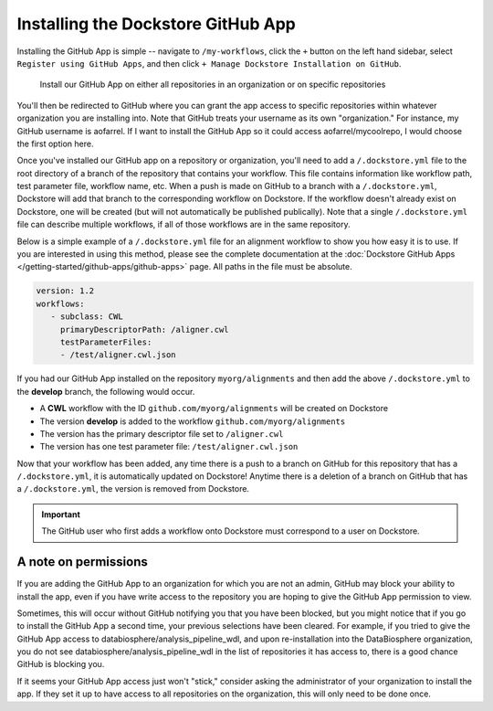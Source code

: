 ====================================
Installing the Dockstore GitHub App
====================================

Installing the GitHub App is simple -- navigate to ``/my-workflows``, click the ``+`` button on the left hand sidebar, select ``Register using GitHub Apps``, and then click
``+ Manage Dockstore Installation on GitHub``.

.. image:: /assets/images/docs/add-workflow-button.png
   :width: 30 %

.. image:: /assets/images/docs/register-workflow-github-apps.png
   :width: 30 %

.. figure:: /assets/images/docs/gh-app-reg-1.png
   :width: 60 %

   Install our GitHub App on either all repositories in an organization or on specific repositories

You'll then be redirected to GitHub where you can grant the app access to specific repositories within whatever organization you are installing into. Note that GitHub treats your username as its own "organization." For instance, my GitHub username is aofarrel. If I want to install the GitHub App so it could access aofarrel/mycoolrepo, I would choose the first option here.

.. image:: /assets/images/docs/gh-app-install-where.png
   :width: 40 %

Once you've installed our GitHub app on a repository or organization, you'll need to add a ``/.dockstore.yml`` file to
the root directory of a branch of the repository that contains your workflow. This file contains information like
workflow path, test parameter file, workflow name, etc. When a push is made on GitHub to a branch
with a ``/.dockstore.yml``, Dockstore will add that branch to the corresponding workflow on Dockstore. If the
workflow doesn't already exist on Dockstore, one will be created (but will not automatically be published publically). Note that a single ``/.dockstore.yml`` file can describe multiple workflows, if all of those workflows are in the same repository.

Below is a simple example of a ``/.dockstore.yml`` file
for an alignment workflow to show you how easy it is to use. If you are interested in using this method, please see the 
complete documentation at the :doc:`Dockstore GitHub Apps </getting-started/github-apps/github-apps>` page. All paths in the file must be absolute.

.. code:: yaml

   version: 1.2
   workflows:
      - subclass: CWL
        primaryDescriptorPath: /aligner.cwl
        testParameterFiles:
        - /test/aligner.cwl.json

If you had our GitHub App installed on the repository ``myorg/alignments`` and then add the above ``/.dockstore.yml`` to the **develop** branch,
the following would occur.

* A **CWL** workflow with the ID ``github.com/myorg/alignments`` will be created on Dockstore
* The version **develop** is added to the workflow ``github.com/myorg/alignments``
* The version has the primary descriptor file set to ``/aligner.cwl``
* The version has one test parameter file: ``/test/aligner.cwl.json``

Now that your workflow has been added, any time there is a push to a branch on GitHub for this repository that has a ``/.dockstore.yml``,
it is automatically updated on Dockstore! Anytime there is a deletion of a branch on GitHub that has a ``/.dockstore.yml``, the version is
removed from Dockstore.

.. important:: The GitHub user who first adds a workflow onto Dockstore must correspond to a user on Dockstore.

A note on permissions
~~~~~~~~~~~~~~~~~~~~~

If you are adding the GitHub App to an organization for which you are not an admin, GitHub may block your ability to install the app, even if you have write access to the repository you are hoping to give the GitHub App permission to view. 

Sometimes, this will occur without GitHub notifying you that you have been blocked, but you might notice that if you go to install the GitHub App a second time, your previous selections have been cleared. For example, if you tried to give the GitHub App access to databiosphere/analysis_pipeline_wdl, and upon re-installation into the DataBiosphere organization, you do not see databiosphere/analysis_pipeline_wdl in the list of repositories it has access to, there is a good chance GitHub is blocking you.

If it seems your GitHub App access just won't "stick," consider asking the administrator of your organization to install the app. If they set it up to have access to all repositories on the organization, this will only need to be done once.

.. seealso::
    - :doc:`Automatic Syncing with GitHub Apps and .dockstore.yml </getting-started/github-apps/github-apps/>` - details on writing a .dockstore.yml file
    - :doc:`Migrating Your Existing Workflows </getting-started/github-apps/migrating-workflows-to-github-apps>` - a tutorial on converting already registered workflows
    - :doc:`Troubleshooting and FAQ </getting-started/github-apps/github-apps-troubleshooting-tips>` - tips on resolving Dockstore Github App issues.